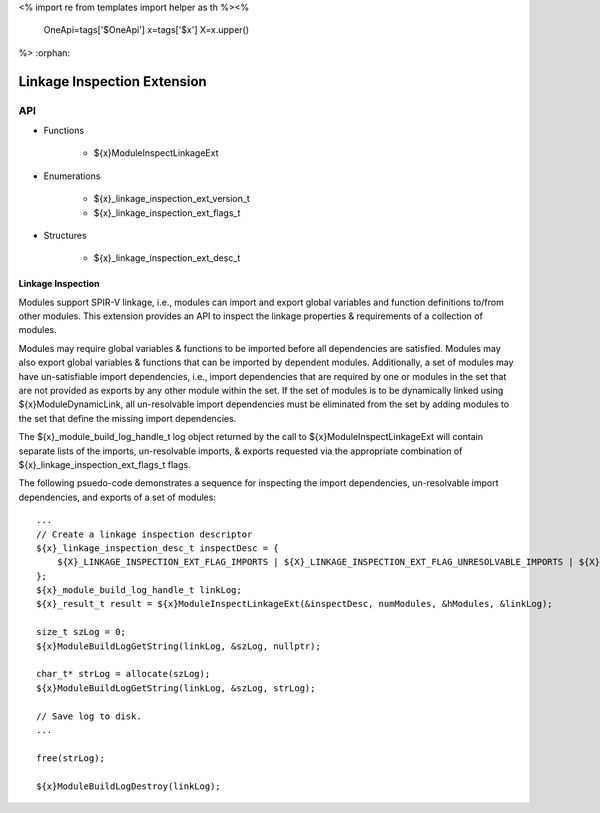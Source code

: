 <%
import re
from templates import helper as th
%><%
    OneApi=tags['$OneApi']
    x=tags['$x']
    X=x.upper()
%>
:orphan:

.. _ZE_extension_linkage_inspection:

======================================
 Linkage Inspection Extension
======================================

API
----

* Functions


    * ${x}ModuleInspectLinkageExt


* Enumerations


    * ${x}_linkage_inspection_ext_version_t
    * ${x}_linkage_inspection_ext_flags_t


* Structures


    * ${x}_linkage_inspection_ext_desc_t

Linkage Inspection
~~~~~~~~~~~~~~~~~~

Modules support SPIR-V linkage, i.e., modules can import and export global variables and function definitions to/from other modules. This extension provides an API to inspect the linkage properties & requirements of a collection of modules.

Modules may require global variables & functions to be imported before all dependencies are satisfied. Modules may also export global variables & functions that can be imported by dependent modules. Additionally, a set of modules may have un-satisfiable import dependencies, i.e., import dependencies that are required by one or modules in the set that are not provided as exports by any other module within the set. If the set of modules is to be dynamically linked using ${x}ModuleDynamicLink, all un-resolvable import dependencies must be eliminated from the set by adding modules to the set that define the missing import dependencies.

The ${x}_module_build_log_handle_t log object returned by the call to ${x}ModuleInspectLinkageExt will contain separate lists of the imports, un-resolvable imports, & exports requested via the appropriate combination of ${x}_linkage_inspection_ext_flags_t flags.

The following psuedo-code demonstrates a sequence for inspecting the import dependencies, un-resolvable import dependencies, and exports of a set of modules:

.. parsed-literal::

       ...
       // Create a linkage inspection descriptor
       ${x}_linkage_inspection_desc_t inspectDesc = {
           ${X}_LINKAGE_INSPECTION_EXT_FLAG_IMPORTS | ${X}_LINKAGE_INSPECTION_EXT_FLAG_UNRESOLVABLE_IMPORTS | ${X}_LINKAGE_INSPECTION_EXT_FLAG_EXPORTS
       };
       ${x}_module_build_log_handle_t linkLog;
       ${x}_result_t result = ${x}ModuleInspectLinkageExt(&inspectDesc, numModules, &hModules, &linkLog);

       size_t szLog = 0;
       ${x}ModuleBuildLogGetString(linkLog, &szLog, nullptr);

       char_t* strLog = allocate(szLog);
       ${x}ModuleBuildLogGetString(linkLog, &szLog, strLog);

       // Save log to disk.
       ...

       free(strLog);

       ${x}ModuleBuildLogDestroy(linkLog);
